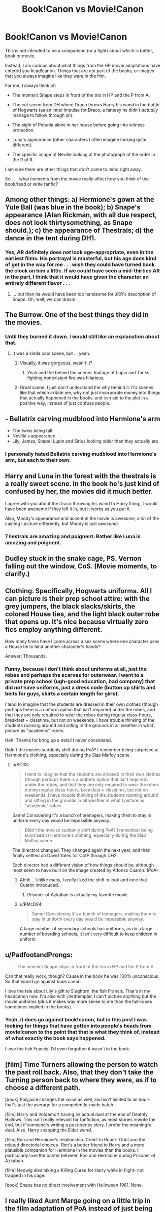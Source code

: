 #+TITLE: Book!Canon vs Movie!Canon

* Book!Canon vs Movie!Canon
:PROPERTIES:
:Score: 16
:DateUnix: 1357653771.0
:DateShort: 2013-Jan-08
:END:
This is /not/ intended to be a comparison (or a fight) about which is better, book or movie.

Instead, I am curious about what things from the HP movie adaptations have entered you head!canon. Things that are /not/ part of the books, or images that you always imagine like they were in the film.

For me, I always think of:

- The moment Snape steps in front of the trio in HP and the P from A.

- The cut scene from DH where Draco throws Harry his wand in the battle of Hogwarts (as an inner impulse for Draco, a fantasy he didn't /actually/ manage to follow through on).

- The sight of Petunia alone in her house before going into witness protection.

- Luna's appearance (other characters I often imagine looking quite different).

- The specific image of Neville looking at the photograph of the order in the R of R.

I am sure there are other things that don't come to mind right away.

So . . . what moments from the movie really affect how you think of the book/read or write fanfic?


** Among other things: a) Hermione's gown at the Yule Ball (was blue in the book); b) Snape's appearance (Alan Rickman, with all due respect, does not look thirtysomething, as Snape should.); c) the appearance of Thestrals; d) the dance in the tent during DH1.
:PROPERTIES:
:Author: eviltwinskippy
:Score: 11
:DateUnix: 1357666910.0
:DateShort: 2013-Jan-08
:END:

*** Yes, AR definitely does /not/ look age-appropriate, even in the earliest films. His portrayal is masterful, but his age does kind of get in the way for me . . . wish they could have turned back the clock on him a little. If we could have seen a mid-thirties AR in the part, I think that it would have given the character an entirely different flavor . . .
:PROPERTIES:
:Score: 1
:DateUnix: 1358945414.0
:DateShort: 2013-Jan-23
:END:

**** ... but then he would have been too handsome for JKR's description of Snape. Oh, well, we can dream.
:PROPERTIES:
:Author: eviltwinskippy
:Score: 2
:DateUnix: 1358961801.0
:DateShort: 2013-Jan-23
:END:


** The Burrow. One of the best things they did in the movies.
:PROPERTIES:
:Author: flagamuffin
:Score: 10
:DateUnix: 1357672735.0
:DateShort: 2013-Jan-08
:END:

*** Until they burned it down. I would still like an explanation about that.
:PROPERTIES:
:Author: queenweasley
:Score: 8
:DateUnix: 1357709331.0
:DateShort: 2013-Jan-09
:END:

**** It was a kinda cool scene, but ... yeah.
:PROPERTIES:
:Author: flagamuffin
:Score: 3
:DateUnix: 1357715203.0
:DateShort: 2013-Jan-09
:END:

***** Visually, it was gorgeous, wasn't it?
:PROPERTIES:
:Score: 3
:DateUnix: 1357745857.0
:DateShort: 2013-Jan-09
:END:

****** Yeah and the behind the scenes footage of Lupin and Tonks fighting nonexistent fire was hilarious.
:PROPERTIES:
:Author: flagamuffin
:Score: 3
:DateUnix: 1357761007.0
:DateShort: 2013-Jan-09
:END:


***** Great scene, I just don't understand the why behind it. It's scenes like that which irritate me, why not just incorporate money into things that actually happened in the books, and can aid to the plot in a positive way, instead of just confuse people.
:PROPERTIES:
:Author: queenweasley
:Score: 1
:DateUnix: 1357878309.0
:DateShort: 2013-Jan-11
:END:


** - Bellatrix carving mudblood into Hermione's arm
- The twins being tall
- Neville's appearance
- Lily, James, Snape, Lupin and Sirius looking older than they actually are
:PROPERTIES:
:Author: livvieT
:Score: 10
:DateUnix: 1357682290.0
:DateShort: 2013-Jan-09
:END:

*** I personally hated Bellatrix carving mudblood into Hermione's arm, but each to their own.
:PROPERTIES:
:Author: Anchupom
:Score: 1
:DateUnix: 1360346686.0
:DateShort: 2013-Feb-08
:END:


** Harry and Luna in the forest with the thestrals is a really sweet scene. In the book he's just kind of confused by her, the movies did it much better.

I agree with you about the Draco throwing his wand to Harry thing, it would have been awesome if they left it in, but it works as you put it.

Also, Moody's appearance and accent in the movie is awesome, a lot of the casting I picture differently, but Moody is just /awesome/.
:PROPERTIES:
:Author: SC33
:Score: 8
:DateUnix: 1357679218.0
:DateShort: 2013-Jan-09
:END:

*** Thestrals are amazing and poignent. Rather like Luna is amazing and poignent.
:PROPERTIES:
:Score: 2
:DateUnix: 1357746186.0
:DateShort: 2013-Jan-09
:END:


** Dudley stuck in the snake cage, PS. Vernon falling out the window, CoS. (Movie moments, to clarify.)
:PROPERTIES:
:Author: queenweasley
:Score: 7
:DateUnix: 1357709244.0
:DateShort: 2013-Jan-09
:END:


** Clothing. Specifically, Hogwarts uniforms. All I can picture is their prep school attire: with the grey jumpers, the black slacks/skirts, the colored House ties, and the light black outer robe that opens up. It's nice because virtually zero fics employ anything different.

How many times have I come across a sex scene where one character uses a House tie to bind another character's hands?

Answer: Thousands.
:PROPERTIES:
:Author: jiltedtemplar
:Score: 6
:DateUnix: 1357723208.0
:DateShort: 2013-Jan-09
:END:

*** Funny, because I don't think about uniforms at all, just the robes and perhaps the scarves for outerwear. I went to a private prep school (ugh-good education, bad company) that did /not/ have uniforms, just a dress code (button up shirts and belts for guys, skirts a certain length for girls).

I tend to imagine that the students are dressed in their own clothes (though perhaps there is a uniform option that isn't required) under the robes, and that they are only required to wear the robes during regular class-hours, breakfast + classtime, but not on weekends. I have trouble thinking of the students roaming around and sitting in the grounds in all weather in what I picture as "academic" robes.

Heh. Thanks for bring up a detail I never considered.

Didn't the movies suddenly shift during PoA? I remember being surprised at Hermione's clothing, especially during the Slap Malfoy scene.
:PROPERTIES:
:Score: 3
:DateUnix: 1357746150.0
:DateShort: 2013-Jan-09
:END:

**** u/SC33:
#+begin_quote
  I tend to imagine that the students are dressed in their own clothes (though perhaps there is a uniform option that isn't required) under the robes, and that they are only required to wear the robes during regular class-hours, breakfast + classtime, but not on weekends. I have trouble thinking of the students roaming around and sitting in the grounds in all weather in what I picture as "academic" robes.
#+end_quote

Same! Considering it's a bunch of teenagers, making them to stay in uniform every day would be impossible anyway.

#+begin_quote
  Didn't the movies suddenly shift during PoA? I remember being surprised at Hermione's clothing, especially during the Slap Malfoy scene.
#+end_quote

The directors changed. They changed again the next year, and then finally settled on David Yates for OotP through DH2.

Each director had a different vision of how things should be, although most seem to have built on the image created by Alfonso Cuarón. (PoA)
:PROPERTIES:
:Author: SC33
:Score: 3
:DateUnix: 1357746823.0
:DateShort: 2013-Jan-09
:END:

***** Ahhh... Unlike many, I /really/ liked the shift in look and tone that Cuarón introduced.
:PROPERTIES:
:Score: 3
:DateUnix: 1357749743.0
:DateShort: 2013-Jan-09
:END:

****** Prisoner of Azkaban is actually my favorite movie.
:PROPERTIES:
:Author: deirox
:Score: 1
:DateUnix: 1359388668.0
:DateShort: 2013-Jan-28
:END:


***** u/RMcD94:
#+begin_quote
  Same! Considering it's a bunch of teenagers, making them to stay in uniform every day would be impossible anyway.
#+end_quote

A large number of secondary schools has uniforms, as do a large number of boarding schools, it isn't very difficult to keep children in uniform
:PROPERTIES:
:Author: RMcD94
:Score: 2
:DateUnix: 1358089781.0
:DateShort: 2013-Jan-13
:END:


** u/PadfootandProngs:
#+begin_quote
  The moment Snape steps in front of the trio in HP and the P from A.
#+end_quote

Can that really work, though? Cause in the book he was 100% unconscious. So that would go against book canon.

I love the tale about Lily's gift to Slughorn, the fish Francis. That's in my headcanon now. I'm also with jiltedtemplar, I can't picture anything but the movie uniforms (plus it makes way more sense to me than the full-robes sometimes implied in the books).
:PROPERTIES:
:Author: PadfootandProngs
:Score: 2
:DateUnix: 1357752592.0
:DateShort: 2013-Jan-09
:END:

*** Yeah, it does go against book!canon, but in this post I was looking for things that have gotten into people's heads from movie!canon to the point that that is what they think of, instead of what exactly the book says happened.

I love the fish Francis. I'd even forgotten it wasn't in the book.
:PROPERTIES:
:Score: 1
:DateUnix: 1357826373.0
:DateShort: 2013-Jan-10
:END:


** [film] Time Turners allowing the person to watch the past roll back. Also, that they don't take the Turning person back to where they were, as if to choose a different path.

[book] Polyjuice changes the voice as well, and isn't limited to an hour- that's just the average for a competently-made batch.

[film] Harry and Voldemort having an actual duel at the end of Deathly Hallows. This isn't really relevant for fanfiction, as most stories rewrite the end, but if someone's writing a post-series story, I prefer the meaningful duel. Also, Harry snapping the Elder wand.

[film] Ron and Hermione's relationship. Credit to Rupert Grint and the related directorial choices- Ron's a better friend to Harry and a more plausible companion for Hermione in the movies than the books. I particularly love the banter between Ron and Hermione during Prisoner of Azkaban.

[film] Hedwig dies taking a Killing Curse for Harry while in flight- not trapped in his cage.

[book] Snape has no direct involvement with Halloween 1981. None.
:PROPERTIES:
:Author: halfbalanced
:Score: 1
:DateUnix: 1357869116.0
:DateShort: 2013-Jan-11
:END:


** I really liked Aunt Marge going on a little trip in the film adaptation of PoA instead of just being stuck to the ceiling like in the book.
:PROPERTIES:
:Author: Anchupom
:Score: 1
:DateUnix: 1360346781.0
:DateShort: 2013-Feb-08
:END:
